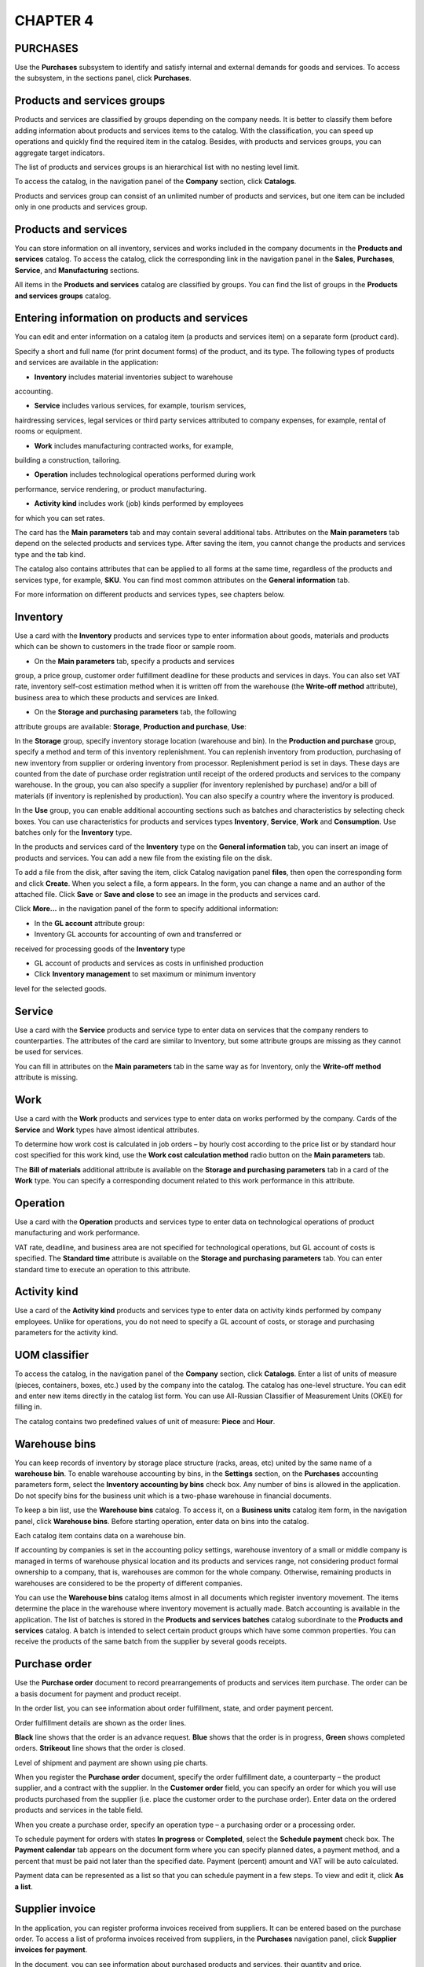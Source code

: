 CHAPTER 4
=========

.. _purchases-1:

PURCHASES
~~~~~~~~~

Use the **Purchases** subsystem to identify and satisfy internal and
external demands for goods and services. To access the subsystem, in the
sections panel, click **Purchases**.

Products and services groups
~~~~~~~~~~~~~~~~~~~~~~~~~~~~

Products and services are classified by groups depending on the company
needs. It is better to classify them before adding information about
products and services items to the catalog. With the classification, you
can speed up operations and quickly find the required item in the
catalog. Besides, with products and services groups, you can aggregate
target indicators.

The list of products and services groups is an hierarchical list with no
nesting level limit.

To access the catalog, in the navigation panel of the **Company**
section, click **Catalogs**.

Products and services group can consist of an unlimited number of
products and services, but one item can be included only in one products
and services group.

Products and services
~~~~~~~~~~~~~~~~~~~~~

You can store information on all inventory, services and works included
in the company documents in the **Products and services** catalog. To
access the catalog, click the corresponding link in the navigation panel
in the **Sales**, **Purchases**, **Service**, and **Manufacturing**
sections.

|image1521153996160768|

All items in the **Products and services** catalog are classified by
groups. You can find the list of groups in the **Products and services
groups** catalog.

|image1521153999271902|

Entering information on products and services
~~~~~~~~~~~~~~~~~~~~~~~~~~~~~~~~~~~~~~~~~~~~~

You can edit and enter information on a catalog item (a products and
services item) on a separate form (product card).

|image1521153996135234|

Specify a short and full name (for print document forms) of the product,
and its type. The following types of products and services are available
in the application:

-  **Inventory** includes material inventories subject to warehouse
accounting.

-  **Service** includes various services, for example, tourism services,
hairdressing services, legal services or third party services
attributed to company expenses, for example, rental of rooms or
equipment.

-  **Work** includes manufacturing contracted works, for example,
building a construction, tailoring.

-  **Operation** includes technological operations performed during work
performance, service rendering, or product manufacturing.

-  **Activity kind** includes work (job) kinds performed by employees
for which you can set rates.

The card has the **Main parameters** tab and may contain several
additional tabs. Attributes on the **Main parameters** tab depend on the
selected products and services type. After saving the item, you cannot
change the products and services type and the tab kind.

The catalog also contains attributes that can be applied to all forms at
the same time, regardless of the products and services type, for
example, **SKU**. You can find most common attributes on the **General
information** tab.

For more information on different products and services types, see
chapters below.

Inventory
~~~~~~~~~

Use a card with the **Inventory** products and services type to enter
information about goods, materials and products which can be shown to
customers in the trade floor or sample room.

-  On the **Main parameters** tab, specify a products and services
group, a price group, customer order fulfillment deadline for these
products and services in days. You can also set VAT rate, inventory
self-cost estimation method when it is written off from the warehouse
(the **Write-off method** attribute), business area to which these
products and services are linked.

-  On the **Storage and purchasing** **parameters** tab, the following
attribute groups are available: **Storage**, **Production and
purchase**, **Use**:

In the **Storage** group, specify inventory storage location
(warehouse and bin). In the **Production and purchase** group,
specify a method and term of this inventory replenishment. You can
replenish inventory from production, purchasing of new inventory from
supplier or ordering inventory from processor. Replenishment period
is set in days. These days are counted from the date of purchase
order registration until receipt of the ordered products and services
to the company warehouse. In the group, you can also specify a
supplier (for inventory replenished by purchase) and/or a bill of
materials (if inventory is replenished by production). You can also
specify a country where the inventory is produced.

In the **Use** group, you can enable additional accounting sections
such as batches and characteristics by selecting check boxes. You can
use characteristics for products and services types **Inventory**,
**Service**, **Work** and **Consumption**. Use batches only for the
**Inventory** type.

In the products and services card of the **Inventory** type on the
**General information** tab, you can insert an image of products and
services. You can add a new file from the existing file on the disk.

To add a file from the disk, after saving the item, click Catalog
navigation panel **files**, then open the corresponding form and click
**Create**. When you select a file, a form appears. In the form, you can
change a name and an author of the attached file. Click **Save** or
**Save and close** to see an image in the products and services card.

|image1521153997779131|

Click **More...** in the navigation panel of the form to specify
additional information:

-  In the **GL account** attribute group:

-  Inventory GL accounts for accounting of own and transferred or
received for processing goods of the **Inventory** type

-  GL account of products and services as costs in unfinished production

-  Click **Inventory management** to set maximum or minimum inventory
level for the selected goods.

|image1521153995306393|

.. _service-1:

Service
~~~~~~~

Use a card with the **Service** products and service type to enter data
on services that the company renders to counterparties. The attributes
of the card are similar to Inventory, but some attribute groups are
missing as they cannot be used for services.

|image1521153997192403|

You can fill in attributes on the **Main parameters** tab in the same
way as for Inventory, only the **Write-off method** attribute is
missing.

Work
~~~~

Use a card with the **Work** products and services type to enter data on
works performed by the company. Cards of the **Service** and **Work**
types have almost identical attributes.

|image1521153995219167|

To determine how work cost is calculated in job orders – by hourly cost
according to the price list or by standard hour cost specified for this
work kind, use the **Work cost calculation method** radio button on the
**Main parameters** tab.

The **Bill of materials** additional attribute is available on the
**Storage and purchasing parameters** tab in a card of the **Work**
type. You can specify a corresponding document related to this work
performance in this attribute.

Operation
~~~~~~~~~

Use a card with the **Operation** products and services type to enter
data on technological operations of product manufacturing and work
performance.

|image1521153995865740|

VAT rate, deadline, and business area are not specified for
technological operations, but GL account of costs is specified. The
**Standard time** attribute is available on the **Storage and purchasing
parameters** tab. You can enter standard time to execute an operation to
this attribute.

Activity kind
~~~~~~~~~~~~~

Use a card of the **Activity kind** products and services type to enter
data on activity kinds performed by company employees. Unlike for
operations, you do not need to specify a GL account of costs, or storage
and purchasing parameters for the activity kind.

|image1521153991779407|

UOM classifier
~~~~~~~~~~~~~~

To access the catalog, in the navigation panel of the **Company**
section, click **Catalogs**. Enter a list of units of measure (pieces,
containers, boxes, etc.) used by the company into the catalog. The
catalog has one-level structure. You can edit and enter new items
directly in the catalog list form. You can use All-Russian Classifier of
Measurement Units (OKEI) for filling in.

|image1521153999296681|

The catalog contains two predefined values of unit of measure: **Piece**
and **Hour**.

Warehouse bins
~~~~~~~~~~~~~~

You can keep records of inventory by storage place structure (racks,
areas, etc) united by the same name of a **warehouse bin**. To enable
warehouse accounting by bins, in the **Settings** section, on the
**Purchases** accounting parameters form, select the **Inventory
accounting by bins** check box. Any number of bins is allowed in the
application. Do not specify bins for the business unit which is a
two-phase warehouse in financial documents.

To keep a bin list, use the **Warehouse bins** catalog. To access it, on
a **Business units** catalog item form, in the navigation panel, click
**Warehouse bins**. Before starting operation, enter data on bins into
the catalog.

Each catalog item contains data on a warehouse bin.

|image1521153999320901|

If accounting by companies is set in the accounting policy settings,
warehouse inventory of a small or middle company is managed in terms of
warehouse physical location and its products and services range, not
considering product formal ownership to a company, that is, warehouses
are common for the whole company. Otherwise, remaining products in
warehouses are considered to be the property of different companies.

You can use the **Warehouse bins** catalog items almost in all documents
which register inventory movement. The items determine the place in the
warehouse where inventory movement is actually made. Batch accounting is
available in the application. The list of batches is stored in the
**Products and services batches** catalog subordinate to the **Products
and services** catalog. A batch is intended to select certain product
groups which have some common properties. You can receive the products
of the same batch from the supplier by several goods receipts.

Purchase order
~~~~~~~~~~~~~~

Use the **Purchase order** document to record prearrangements of
products and services item purchase. The order can be a basis document
for payment and product receipt.

|image1521153996079112|

In the order list, you can see information about order fulfillment,
state, and order payment percent.

Order fulfillment details are shown as the order lines.

**Black** line shows that the order is an advance request. **Blue**
shows that the order is in progress, **Green** shows completed orders.
**Strikeout** line shows that the order is closed.

Level of shipment and payment are shown using pie charts.

|image1521153996050015|

When you register the **Purchase order** document, specify the order
fulfillment date, a counterparty – the product supplier, and a contract
with the supplier. In the **Customer order** field, you can specify an
order for which you will use products purchased from the supplier (i.e.
place the customer order to the purchase order). Enter data on the
ordered products and services in the table field.

When you create a purchase order, specify an operation type – a
purchasing order or a processing order.

To schedule payment for orders with states **In progress** or
**Completed**, select the **Schedule payment** check box. The **Payment
calendar** tab appears on the document form where you can specify
planned dates, a payment method, and a percent that must be paid not
later than the specified date. Payment (percent) amount and VAT will be
auto calculated.

|image1521153991401826|

Payment data can be represented as a list so that you can schedule
payment in a few steps. To view and edit it, click **As a** **list**.

|image1521153991473933|

Supplier invoice
~~~~~~~~~~~~~~~~

In the application, you can register proforma invoices received from
suppliers. It can be entered based on the purchase order. To access a
list of proforma invoices received from suppliers, in the **Purchases**
navigation panel, click **Supplier invoices for payment**.

In the document, you can see information about purchased products and
services, their quantity and price.

|image1521153997365381|

As in the order, to plan payment in the supplier invoice, select the
corresponding check box and populate the **Payment calendar** tab. In
the payment calendar, you can select a **payment method** – cash or
non-cash. If you do not know the payment method, select **Undefined**.

Receiving goods
~~~~~~~~~~~~~~~

To record goods receipts from suppliers, use the **Goods receipt**
document. You can register the document based on the **Purchase order**
document. You can register supplier prices using the goods receipt.

|image1521153994152388|

In the goods receipt, specify the **Receipt from supplier** operation
type, enter information about the supplier and contract, a goods receipt
warehouse, and a certain storage bin if necessary.

On the **Services** tab, record receipt of third party services, for
example, lease or goods delivery. If the **Include services in the
inventory cost** check box is selected, before posting the document,
allocate expenses to the purchased goods cost. To allocate the expenses,
on the **Goods** tab, click **Allocate services**. When you click the
button, a menu to select one of allocation options (by quantity or by
cost) appears.

On the **Additionally** tab, you can specify a number and a date of the
incoming document, a performer department, and an employee responsible
for entering the document.

|image1521153991891976|

With the document list, you can record receipt of goods and services
(expenses) from suppliers including against open purchase orders.

|image1521153994174842|

You can register documents both against one and several selected
purchase orders.

You can analyze payment state of the selected purchase orders and mutual
settlements.

Returning products to supplier
~~~~~~~~~~~~~~~~~~~~~~~~~~~~~~

You can return received products to the supplier counterparty. To
register return, use the **Goods issue** document generated based on the
goods receipt. In the document, specify the **Return to supplier**
operation type.

|image1521153994080099|

Attributes of the goods issue for return to supplier are the same as
goods receipt attributes. In the document, you can see information about
the returned products. You cannot return the third party services.

Received invoice
~~~~~~~~~~~~~~~~

You can create the **Received invoice** document based on the goods
receipt.

|image1521153996830180|

Use the document to register invoices received from suppliers and keep
records of numbers of customs cargo declarations.

Goods movements
~~~~~~~~~~~~~~~

Goods can be moved among warehouses, departments and its bins. You can
register such movement using documents **Inventory movement** and
**Movement among bins**. If a two-phase warehouse is used, additionally
register documents **Debit slip** and **Credit slip** on goods shipment
and receipt.

Movement among bins
~~~~~~~~~~~~~~~~~~~

Use the **Movement among bins** document to register transfer of
products and services items among different bins of the same business
unit. It is available only if the **Inventory accounting by bins** check
box is selected in accounting parameters.

To access the document list, in the **Purchases** section, in the
**Warehouse** subsection, click **Movement among bins**.

|image1521153995774855|

In the document, specify a starting and final destination for the goods
being moved with precision to a warehouse bin. You can use the following
operation kinds of movement among bins:

-  Movement from one bin to several

-  Movement from several bins to one

Specify standard information about moved goods (name, characteristic,
quantity, and other) in the table field of the form.

Inventory movement
~~~~~~~~~~~~~~~~~~

Use the **Inventory movement** document to register movement of products
and services items between different storage locations, as well as to
write off inventory for internal consumption.

You can access a list of documents by clicking **Inventory movements**
in the **Warehouse** subsection in the **Purchases** section.

|image1521153994425361|

As a shipping warehouse, specify a warehouse from which goods are
shipped and if required its bin (attributes **Sender** and **Storage
bin** accordingly). As a receiving warehouse (the **Recipient**
attribute), specify a department to which goods are received.

Depending on the selected operation kind (**Movement**, **Write off as
expenses**, **Commissioning** or **Return from operation**), use the
document to display:

-  Inventory movement between warehouses

-  Inventory movement between production departments

-  Inventory movement from warehouse to production

-  Inventory movement (return) from production to warehouse

-  Inventory write-off for internal consumption

-  Inventory transfer to operation

-  Inventory return from operation

Option selection is also determined by the type of source business unit
and recipient.

Registering product movement based on release document
~~~~~~~~~~~~~~~~~~~~~~~~~~~~~~~~~~~~~~~~~~~~~~~~~~~~~~

Use the **Manufacturing** document to register product release. Enter
this document based on the **Production order** document. The entered
document is a basis for the **Inventory movement** document using which
you can register movement of manufactured products to a new storage
location.

Registering movement of goods reserved against customer order
~~~~~~~~~~~~~~~~~~~~~~~~~~~~~~~~~~~~~~~~~~~~~~~~~~~~~~~~~~~~~

To register movement of the goods reserved against a customer order, in
the **Inventory movement** document, specify a warehouse to move the
goods to as a receiving warehouse. Specify a warehouse where the goods
were reserved as a shipping warehouse. Fill in table field of the
document form with all items reserved against customer order in the
shipping warehouse taking into account the real product balance in
warehouse. For each item, you can specify quantity of reserved goods
intended for movement in the **Reserve** column.

You can create a single movement document for several orders. In this
case, specify information about each order in the **Customer order**
column of the table field of the document form.

Example

Goods were reserved against customer order in the **Main warehouse**. It
is more convenient for customer to take a part of the goods from another
warehouse (e.g. **temporary storage warehouse**). In the **Inventory
movement** document, specify the corresponding order in the **Customer
order** column. In the **Reserve** column, specify the quantity of
product units the customer wants to take from the shop. Specified
quantity of the goods reserved against order will be shipped from
temporary storage warehouse. On posting the **Goods issue** document,
the reserve shipped against customer order is removed automatically.

Additional expenses
~~~~~~~~~~~~~~~~~~~

You can use the **Additional expenses** document to record in accounting
additional expenses that increase the cost of inventory received from
counterparties. To access the document, in the **Purchases** section, in
the navigation panel, click **Additional expenses**.

|image1521153991865782|

In the document table field, specify goods receipts for registering
goods receipt with additional expenses and goods to which cost these
expenses will be allocated. To allocate cost, click **Allocate
expenses**, and then click **By quantity** or **By amount**. Based on
the document, a separate invoice with additional expense list is
generated.

Power of attorney
~~~~~~~~~~~~~~~~~

You can use the **Power of attorney** document to register powers of
attorney for receipt of goods. To access the document, in the **See
also** group, in the navigation panel, click **Powers of attorney**.

|image1521153999343250|

In the document, specify a goods supplier and an individual to whom
their receipt is trusted. You can specify a document for receiving goods
in the **Basis** field, i.e. **Purchase order**. Specify a goods list in
the table field.

Surplus and shortage
~~~~~~~~~~~~~~~~~~~~

You can access a journal of warehouse acts of physical inventory,
inventory capitalization and write-off by clicking **Warehouse acts** in
the navigation panel in the **Surplus and shortage** subsection of the
**Purchases** section.

|image1521153999366967|

Physical inventory
~~~~~~~~~~~~~~~~~~

You can use the **Physical inventory** document to carry out physical
inventory in a production department or a warehouse. The document does
not generate movements.

You can access the document by clicking **Physical inventory** in the
navigation panel in the **Surplus and shortage** group of the
**Purchases** section.

|image1521153996211389|

In the document, it is required to specify a warehouse or a production
department in which physical inventory is carried out. You can
additionally specify a storage bin which belongs to this storage
location if accounting by bins is kept in the application.

In the table field of the document form, enter information about the
product. Specify a product name, its characteristic, unit of measure,
quantity and amount (accounting and actual), and price. If batch
accounting is kept, specify a batch.

To automatically fill in a product list with remaining goods in the
warehouse, click **Fill in**, and then click the corresponding command
in the menu. To specify only accounting data in the table field without
filling in columns for actual product quantity, click **Fill in only
accounting data**.

Based on the **Physical inventory** document, you can generate documents
**Inventory capitalization** for surplus, **Inventory write-off** for
shortage write-off and **Entry of opening balance**. Table fields of
these documents depend on the carried out physical inventory. Enter
surplus of products and services items detected during physical
inventory into the **Inventory capitalization** document. Enter the
detected shortage into the **Inventory write-off** document.

You can enter opening balance for the **Inventory** section based on the
physical inventory document.

After posting these documents, quantity of products and services items
in the warehouse will be equal to the actual quantity.

Inventory capitalization
~~~~~~~~~~~~~~~~~~~~~~~~

To register capitalization of tangible assets to the warehouse or
production department, you can use the **Inventory capitalization**
document.

The document can be registered based on the carried out physical
inventory or an unlinked document in case of arbitrary goods
capitalization.

You can access the capitalization document journal by clicking
**Inventory capitalization** in the navigation panel (the **Surplus and
shortage** group) of the **Purchases** section.

If there is no **Inventory capitalization** link in the navigation
panel, add it. Click **Navigation settings** in the upper right corner
of the navigation panel. The **Navigation panel setup** form opens. Move
the **Inventory capitalization** link from the left side (objects which
you can add to the navigation panel) to the right side (objects which
you see in the navigation panel) by clicking **Add**.

|image1521153995277895|

In the document, fill in the **Correspondence** attribute to specify an
offsetting GL account, as well as main attributes (information about
company on whose behalf the document is registered, business unit and
storage bin to which goods are capitalized). In the **Basis** field,
specify the physical inventory document based on which capitalization is
carried out.

In the table field of the document form, specify information about
goods. This information is fully consistent with the information of the
**Physical inventory** document. If capitalization is carried out based
on this document, the table field will contain information about goods
surplus detected during physical inventory, including prices.

Specify information about goods with different characteristics as
separate lines of the capitalization document.

Inventory write-off
~~~~~~~~~~~~~~~~~~~

Use the **Inventory write-off** document to register write-off of
tangible assets from a warehouse or a production department from its
storage bin. The document can be registered based on carried out
physical inventory or an unlinked document in case of arbitrary product
write-off.

You can access the write-off document journal by clicking **Inventory
write-off** in the navigation panel (the **Surplus and shortage** group)
in the **Purchases** section.

If there is no **Inventory write-off** link in the navigation panel, add
it. Click **Navigation settings** in the upper right corner of the
navigation panel. The **Navigation panel setup** form opens. Move the
**Inventory write-off** link from the left side (objects which you can
add to the navigation panel) to the right side (objects which you can
see in the navigation panel) by clicking **Add**.

|image1521153995368688|

Fill in the document form in the same manner as for the **Inventory
capitalization** document. The only difference is that the product is
written off but not capitalized.

If you register the document based on the **Physical inventory**
document, a table field of the form is filled in automatically according
to shortage information detected during the physical inventory.

Inventory acceptance for commission
~~~~~~~~~~~~~~~~~~~~~~~~~~~~~~~~~~~

With «1C:SimpleERP», you can take advantage of automated recording of
business transactions of acceptance and transfer of goods for
commission.

.. _goods-acceptance-for-commission-1:

Goods acceptance for commission
~~~~~~~~~~~~~~~~~~~~~~~~~~~~~~~

To record goods receipt for commission in accounting, use the **Goods
receipt** document with the **Acceptance for commission** operation
kind.

|image1521153991724322|

In the table field, you can specify an order document under which
acceptance is carried out for each product. You can return goods
accepted for commission to the principal in the same manner as you
return goods received from the supplier. To register commission goods
return, use the **Goods issue** document with the **Return to
principal** operation kind.

To distinguish between own inventory on the company's balance sheet and
received inventory which is not on the company's balance sheet, specify
a delivery batch on acceptance and keeping records of goods for
commission, processing, or safe custody. For each type of inventory
there can be one batch with the corresponding status or several batches.
For example, for each delivery there is its own batch.

.. _sales-report-to-principal-1:

Sales report to principal
~~~~~~~~~~~~~~~~~~~~~~~~~

Use the **Report to principal** document to report to principal on sold
goods and calculate the commission.

|image1521153996855649|

In the table field of the **Inventory** tab, you can see all information
from the table field of the goods receipt using which you can register
goods acceptance for commission. In the table field, you can also see
information about prices and amounts of receipts and sales. In the
**Order** column, specify a sales order against which the goods received
for commission were sold. In the **Commission amount** column, specify
our company commission amount calculated using the information specified
on the **Additionally** tab.

Accepting for processing and safe custody
~~~~~~~~~~~~~~~~~~~~~~~~~~~~~~~~~~~~~~~~~

With the application, you can receive goods for processing and safe
custody (it is sale of customer goods processing and storage). These
receipt kinds are carried out using goods receipts for which the
**Receipt for processing** (**Receipt for safe custody**) operation kind
is set. To access the **Goods receipt** document form, in the
**Purchases** group, in the navigation panel, click **Goods receipts**.
The documents are registered in the same manner as commission trade
documents.

Transferring for processing and safe custody
~~~~~~~~~~~~~~~~~~~~~~~~~~~~~~~~~~~~~~~~~~~~

With the application, you can transfer goods for processing and safe
custody (in fact, it is the purchase of services of processing and
storage of company goods). To enable this option, in the **Settings**
section, in the **Purchases** accounting settings, select the
**Inventory receipt for safe custody** and **Inventory transfer for safe
custody** check boxes. These transfer kinds are executed using the goods
issues for which the **Transfer to processing** (**Transfer for safe
custody**) operation kind is specified. To access the **Goods issue**
document form, in the **Sales** section navigation panel, click **Goods
issues**. The documents are registered in the same manner as commission
trade documents.

Use the **Processor report** document to enter processing of raw
materials and materials transferred to the processor in accounting. To
access the document, in the **Purchases** section, in the **Processing**
group, click **Processor reports**. The document form looks like:

|image1521153996470975|

The document contains information about the processor and concluded
contact. Enter data about products received due to processing into the
**Products** attribute group: finished product name according to the
**Products and services** catalog, quantity, unit of measure,
characteristic, production bill of materials. The list of goods
transferred to processing and consumed for manufacturing is specified on
the **Materials** tab.

The **Waste** tab contains the list of side products, i.e., products and
services manufactured due to processing. Waste is capitalized at zero
cost.

|image1521153997831582|

Information about processor services is specified on the **Services**
tab: service name, its cost and VAT amount.

|image1521153997166775|

Selling goods from two-phase warehouse
~~~~~~~~~~~~~~~~~~~~~~~~~~~~~~~~~~~~~~

To enable separation of inventory accounting to warehouse and financial
accounting, select the **Use two-phase warehouse** check box in the
**Purchases** accounting settings of the **Settings** section.

Register the **Goods issue** document when selling goods from a
warehouse.

To access the document list, in the **Sales** section, in the **Sales**
subsection, click **Goods issues**.

Mutual settlements and remaining goods in warehouses change after
posting the document. If goods are shipped from a two-phase warehouse,
register the **Issue slip** document for shipment.

Another option of write-off from a warehouse is to return goods which
were received to the warehouse and create financial receipt documents.
In this case, the scheme will be similar to sale of goods.

You can enter the document based on a customer order, a proforma invoice
or a goods receipt.

|image1521153996957699|

In the document table field, specify information about products and
services for sale, including previously entered **Customer order** if
the sale is carried out against the order.

Prepayment setoff
~~~~~~~~~~~~~~~~~

On the **Prepayment** tab, you can see a tabular section to fill in with
information on setoff of advances from customer or setoff of advances to
supplier if a return operation is recorded with the document. Click
**Select** to open a dialog box for editing the **Prepayment setoff**
tabular section.

|image1521153996394318|

In the dialog box, you can enter information about setoff of advances
received earlier from a customer.

|image1521153996369693|

The field in the upper side of the dialog box (the **Advances** group)
is automatically filled in with a list of this customer advances that
are not set off. In the lower side of the dialog box, specify which
payments of this customer recorded with documents **Credit slip** and
**Cash receipt to account** are to be set off as an advance.

Issue slip
~~~~~~~~~~

You can enter the document based on the goods issue. Use the document to
register shipment from a two-phase warehouse. To access the document
list, in the **Purchases** section, in the **Warehouse** subsection,
click **Issue slips**.

If there is no **Issue slips** link in the navigation panel, add it. To
add it, click **Navigation settings** in the **Purchases** panel. The
**Navigation panel setup** form opens. Move the **Issue slips** link
from the left side (items which you can add to the navigation panel) to
the right side (items which you can see in the navigation panel) by
clicking **Add**.

|image1521153999395768|

In the form table field, enter a list of products and services items
shipped from a two-phase warehouse. For each item, specify a name, a
characteristic, a unit of measure and quantity.

Receiving goods to a two-phase warehouse
~~~~~~~~~~~~~~~~~~~~~~~~~~~~~~~~~~~~~~~~

Use the **Goods receipt** document to record receipt of goods to a
warehouse.

To access the document list, in the **Purchases** section, click **Goods
receipts**. When you post this document, remaining goods in the
accounting system and mutual settlements state change. If goods are
received to a two-phase warehouse, create the **Receipt slip** document.

You can enter the goods receipt based on the **Purchase order**
document. Inventories earlier written off from a warehouse can also be
returned to the warehouse. In this case, financial sale documents are
registered. Document flow scheme will be similar to receipt.

|image1521153994152388|

In the document on the **Goods** tab, specify standard information about
received inventory – a name, a characteristic, quantity, a price, and an
amount. In the **Order** column, you can see a link to the **Purchase
order** basis document.

Receipt slip
~~~~~~~~~~~~

Use the document to register receipt of tangible assets to a two-phase
warehouse. You can create a goods receipt document based on this
document.

To access the document list, in the **Purchases** section, in the
**Warehouse** subsection, click **Receipt slips**.

If there is no **Receipt slips** link in the navigation panel of the
**Purchases** section, add it. To add it, click **Navigation settings**
in the **Purchases** section. The **Navigation panel setup** form opens.
Move the **Receipt slips** link from the left side (items which you can
add to the navigation panel) to the right side (items which you can see
in the navigation panel) by clicking **Add**.

|image1521153999424586|

In the document table field, enter a list of products and services items
received to a two-phase warehouse. For each item, specify a name, a
characteristic, a unit of measure and quantity.

If you register inventory movement to a two-phase warehouse, enter
**Receipt slip** as the inventory movement document does not generate
receipt movements by a two-phase warehouse.

Calculating inventory demand
~~~~~~~~~~~~~~~~~~~~~~~~~~~~

The application includes a specific data processor calculating company
inventory demand (shortage). To open the data processor, in the
**Purchases** section, click **Demand calculation**.

|image1521153994376777|

The data processor form contains a tree of products and services items
and information about them.

In table field columns of the data processor, you can specify products
and services, characteristics and overdue demand (in products and
services units) on the current date, and demand forecast by dates.

If you select an item in the tree and expand it, you can receive
information on the calculation basis: forecasted inventory balance,
expected receipt and consumption, minimum and maximum inventory levels
(the latter is specified in the **Inventory management** information
register. You can access it from a products and services card). Basis
can be detailed up to orders, which are sources of inventory receipt and
consumption.

On the **Recommendations** tab, you can see a list of products and
services items with shortage and inventory replenishment methods.
Replenishment method main for products and services is represented as
"…(main)".

|image1521153994318091|

For each products and services item, in the **Characteristic/Source**
column, specify products and services characteristic with suppliers. The
main supplier is defined on the basis of the products and services card
data and information on suppliers using which prices for these products
and services were registered. Besides, in the table field, you can
specify a receipt date, i.e. inventory demand date with possible receipt
dates. The latest date from inventory demand date and the current date
including replenishment deadline is specified.

Select a check box for the products and services item to be included in
the order. By default, check boxes are selected for the items whose
demand dates are greater than or equal to the date of expected receipt.

Besides, for every products and services item, specify shortage amount,
a price registered on products and services receipt from a counterparty
(according to the counterparty price list), cost, a currency and a price
kind from the counterparty price list.

On the **Orders** tab, click **Generate orders**. Orders including
products and services items with selected check boxes will be generated
automatically.

|image1521153994345522|

Orders are generated according to the following rules:

-  Order type is defined by replenishment method of products and
services item (for purchase, the **Purchase order** document with the
**Purchasing order** operation kind is generated. For production, the
**Production order** document is generated. For processing, the
**Purchase order** document with the **Processing order** operation
kind is generated).

-  If a supplier is known, the default counterparty contract is
automatically inserted into the order.

-  Products and services items with the same indicators, for example, a
replenishment method, a counterparty, a currency, a receipt date (if
the **Specify planned receipt date in the tabular section** radio
button is set in the accounting parameter settings) are grouped into
a single order.

Use buttons of the command bar |image1521153999451719|
to post the order selected in the list or cancel the order posting. You
can mark for deletion orders generated by mistake.

Counterparty price lists
~~~~~~~~~~~~~~~~~~~~~~~~

With the application, you can generate and print a counterparty price
list using the **Counterparty price lists** data processor.

|image1521153992636490|

Prices are registered in the application by posting the **Goods
receipt** document with the counterparty price kind and the selected
**Register supplier prices** check box. This data is displayed in the
**Counterparty price lists** data processor. You can change the data
using the **Counterparty products and services price** dialog box.

|image1521153999482254|

The application saves information about all users who changed the price
of products and services or counterparty products and services.

Counterparty price kinds
~~~~~~~~~~~~~~~~~~~~~~~~

In the application, you can store prices of suppliers and company
competitors, as well as print a price list of the selected counterparty.
You can automatically insert counterparty prices into goods receipts and
purchase orders and register them by goods receipts.

You can change company own prices (to percent or amount), calculate them
according to the basic price kind, products and services prices or
counterparty prices, round off products and services prices, or delete
price values. Specify price calculation methods in the **Price kinds**
catalog. Prices are recalculated dynamically in the document (dynamic
prices) or in a special data processor (calculated prices).

Data on price kinds, discounts, counterparty prices under the contract,
price kind format used when displaying prices in the price list is
stored in the infobase. When you select a contract, default values are
automatically inserted into the document and company own prices are
recalculated.

Purchasing reports
~~~~~~~~~~~~~~~~~~

You can access **Purchasing** reports by clicking **Inventory and
purchasing reports** in the panel.

|image1521153999508105|

Inventory demand
~~~~~~~~~~~~~~~~

With the **Inventory demand** report, you can identify demands for raw
materials and materials required for production (both from own and
supplier's raw materials) and for transferring for processing.

|image1521153999537960|

The report shows demand for products and services and how to satisfy the
demand by displaying unsatisfied demand.

You can satisfy demand for products and services using the following
methods:

-  Reservation in storage location

-  Placement in a purchase order

-  Placement in a production order

The selected option is registered by documents generated on the basis of
the **Customer order** document.

Inventory movement schedule
~~~~~~~~~~~~~~~~~~~~~~~~~~~

In the **Inventory movement schedule** report, you can see planned
receipts and shipments of products and services in quantitative terms
over the selected time period.

|image1521153994401706|

You can display the schedule with details by dates.

Order placement
~~~~~~~~~~~~~~~

To access the **Order placement** report, in the **More** menu, click
**All reports**, and then click **Order placement**. The **Order
placement** report contains data on orders that are fulfilled due to
receipts under other orders. The report is generated with details up to
products and services. It can be generated in the following modes:
**Statement** and **Balance**.

|image1521153995918406|

Inventory turnover
~~~~~~~~~~~~~~~~~~

Use the report to analyze the **Turnover** and **Average inventory
storage time (days)** indicators.

The **Turnover** indicator is calculated as ratio between inventory
consumption over the period and average remaining inventory over the
period. The **Average inventory storage time (days)** indicator is
calculated as ratio between a number of period days and inventory
turnover.

|image1521153995336788|

You can manage the indicator calculation precision by setting the
calculation frequency. It is not recommended to generate the report if
the period end and start are not set.

Payable by periods
~~~~~~~~~~~~~~~~~~

To access the **Order placement** report, in the **More** menu, click
**All reports**, and then click **Order placement**. In the **Payable by
periods** report, you can see an amount of company debt to
counterparties with debt periods – less than a week, 1-2 weeks, 2 weeks
– a month, 1-2 months, over two months.

The report also shows information about total debt, overdue receivable
amount and number of overdue days.

The report is generated for a specific date or the current one if the
date is not set.

Purchase orders
~~~~~~~~~~~~~~~

Use the report to analyze company purchase orders. You can access the
report by clicking **All reports...**. There are the following modes of
the report generation: **Statement** and **Balance**.

In the **Statement** mode, you can see information about purchase orders
registered over the specified period. Orders are grouped by suppliers
(counterparties). For each order, specify products and services listed
in it and products and services turnover: **Opening balance** and
**Closing balance**, **Ordered** and **Received**.

|image1521153995999190|

In the **Balance** mode, the report contains information about
allocation of order balance for purchase on the specified date. Data is
grouped by suppliers.

|image1521153999568736|

Order payment
~~~~~~~~~~~~~

With the report, you can analyze purchase order payment. To access the
report, in the **Mutual settlements** report group, click **Order
payment**.

|image1521153999619982|

The report data is grouped by suppliers, companies and contracts.

.. _invoice-payment-1:

Invoice payment
~~~~~~~~~~~~~~~

In the report, you can see data on supplier invoice payment. To access
the report, in the **Mutual settlements** report group, click **Invoice
payment**.

|image1521153999650401|

The report data is grouped by suppliers and contracts.

.. _purchases-2:

Purchases
~~~~~~~~~

With the **Purchases** report, you can analyze products and services
purchased by the company over the specified period. You can access the
report by clicking **Purchases** in the **All reports** group. In the
report, you can see information about quantity and amount of purchase.
Data is grouped by orders and products and services.

|image1521153996700052|

Settlements with suppliers
~~~~~~~~~~~~~~~~~~~~~~~~~~

Use the **Settlements with suppliers** report to see dynamics of
settlements with counterparties over the specified period. You can
access the report by clicking the corresponding link in the **All
reports** group. You can generate the report in the following modes:
**Statement** and **Balance**.

In the **Statement** mode, you can see information about settlements
with suppliers, including orders and contracts under which there were
transactions between the company and counterparties.

|image1521153997240449|

The report is generated over the specified period. The report data is
grouped by counterparties, contracts and orders.

In the **Balance** mode, you can see information about balance of
settlements with suppliers, including orders and contracts under which
there were transactions between the company and counterparties.

In the **Balance** mode, there are the same data groups as in the
**Statement** mode.

.. _mutual-settlements-1:

Mutual settlements
~~~~~~~~~~~~~~~~~~

With the **Mutual settlements** report, you can see state and dynamics
of mutual settlements with counterparties (customers, suppliers, etc.)
over the specified period.

.. _inventory-1:

Inventory
~~~~~~~~~

With the **Inventory** report, you can receive full information about
receipt, shipment and current quantity of inventory in unrestricted
stock and reserve under customer orders. To access the report, in the
**See also** report group, click Inventory. Data is additionally grouped
by warehouses.

Below, you can see an example of the report with a filter set by company
and products and services. The report contains information about opening
and closing balance in the company and counterparty warehouses. The
report data is presented in quantitative and value terms.

|image1521153999687314|

You can generate the report in the following modes: **Statement** and
**Balance**. In the **Balance** mode, the report does not display
information on receipt and consumption and shows only closing balance.

|image1521153991521726|

Inventory by CCD
~~~~~~~~~~~~~~~~

You can analyze inventories imported from foreign countries using the
**Inventory by CCD** report. You can access the report from the **See
also** report group. In the **Statement** mode, the report allows you to
receive full information about receipt, shipment and current quantity of
any imported product having the CCD number, in the selected storage
location. The report data is presented in quantitative terms.

|image1521153995247214|

In the **Balance** mode, the report does not display information on
receipt and consumption. It shows only closing balance.

|image1521153991548254|

Received inventory
~~~~~~~~~~~~~~~~~~

The report allows you to receive full information about inventory
received for commission, processing or safe custody. You can access the
report from the **See also** report group.

|image1521153996802677|

The report contains information about opening and closing balance of
counterparty inventory in the company warehouses. The report data is
presented in quantitative and value terms.

You can generate the report in the following modes: **Statement** and
**Balance**. In the **Balance** mode, the report does not display
information on receipt and consumption and shows only closing balance.

|image1521153990642854| 

Transferred inventory
~~~~~~~~~~~~~~~~~~~~~

The report allows you to receive full information about inventory
transferred for commission, processing or safe custody by a third party
counterparty. You can access the report from the **See also** report
group.

|image1521153997624896|

The report contains information about opening and closing balance of
counterparty inventory. The report data is presented in quantitative and
value terms.

You can generate the report in the following modes: **Statement** and
**Balance**. In the **Balance** mode, the report does not display
information on receipt and consumption. It shows only closing balance.

Remaining quantity in warehouse
~~~~~~~~~~~~~~~~~~~~~~~~~~~~~~~

To access the report, in the **Purchases** section, click **More**, and
then click **All reports**.

The report does not display information about receipt and consumption.
It shows only closing balance in storage locations.

|image1521153999721803|

Receipt and payment under orders
~~~~~~~~~~~~~~~~~~~~~~~~~~~~~~~~

Use the report to analyze state of purchase order payments and receipt.
To access the report, in the **Purchases** section, in the **More**
menu, click **All reports**.

|image1521153990711559|

The data is grouped by products and services and purchase orders.

The report presents the following information about payment for goods
under order: order amount, paid amount and amount for repayment to fully
pay for the order.

The report presents information about goods receipt displaying the
following goods quantity in base units: specified in the order,
received, and quantity to receive. You can also see goods quantity under
the customer order placed in this purchase order.

Goods movement among warehouses
~~~~~~~~~~~~~~~~~~~~~~~~~~~~~~~

Use the report to get information about receipt, shipment and current
quantity of goods in the selected storage location. Data is grouped by
warehouses.

Below, you can see an example of the report with a filter set by company
and products and services. In the report, you can see information about
opening and closing balance in warehouses and counterparty-processors.
The report data is presented in quantitative and value terms.

|image1521153999746388|

If a two-phase scheme is used for corresponding warehouses, you can see
information about inventory quantity to be written off with issue slips
and inventory quantity to be capitalized with goods receipts.

Serial numbers and guarantee periods
~~~~~~~~~~~~~~~~~~~~~~~~~~~~~~~~~~~~

In «1C:SimpleERP» you can use serial numbers and guarantee periods.

Who will benefit from this solution? First of all, electronic stores and
other trading companies which keep accounting of goods using serial
numbers.

It can also be useful for manufacturing companies which assign serial
numbers to finished products or use components with serial numbers.

By specifying a serial number on sale, you record the sale of a specific
product unit and print a guarantee card.

Guarantee period and sale date are registered in products and services
card, and based on this data the application helps to control the
guarantee period.

A user can quickly determine a sale date on return by generating a
report by the serial number.

To make serial numbers and guarantee period available, in the
**Settings** section, click **Purchases**, and then select the **Use
serial numbers** check box.

|image1521153992248347|

You can specify serial numbers for reference and also control balance
considering these numbers.

If you use serial numbers for reference, they are optional. Serial
numbers are entered in the sale documents when a product is transferred
to a customer to register a guarantee period start.

**Important!** Serial numbers are unique for each products and services
item.

You can determine whether accounting by serial numbers is kept for this
specific products and services item for each products and services item.

If serial numbers are required for the product, select the **Use serial
numbers** check box in the products and services card.

|image1521153998736716|

If you need to control product guarantee period, fill in the following
parameters on the **Production and procurement** tab of the products and
services card:

|image1521153998763782|

Select the **Write out guarantee card** check box to print a guarantee
card on sale.

Accounting of goods with serial numbers
~~~~~~~~~~~~~~~~~~~~~~~~~~~~~~~~~~~~~~~

If you enable serial numbers, the **Serial numbers** column will appear
in the **Products** tabular section of all receipt documents (supplier
invoice, entry of opening balance, receipt slip, production).

If balance control by numbers is used, the column is required. Users can
use a selection form to facilitate serial number input:

|image1521153998789657|

In this form, you can:

|image1521153990761449|
– Read a serial number with a barcode scanner.

When registering serial numbers using a scanner, a number and a barcode
of this serial number will be recorded in the application.

|image1521153998814440| – Select a serial number from those created earlier.

|image1521153998843359| – Enter manually using a keyboard. If number template is
specified, unchanged part will be inserted automatically.

|image1521153998868936| – Create a serial number.

|image1521153998898333| – Create a required quantity of serial numbers. Available
actions are **Generate numbers in order** and **Fill with numbers from
the range**.

Serial number shall include not more than 25 characters. The number can
be created from template or in free format.

|image1521153998920003|

If balance control is enabled, serial numbers are required in all goods
movement documents.

Serial numbers in shipment and movement documents are selected according
to the current availability status.

|image1521153998947179|

While scanning a barcode, all data about the scanned product as well as
a serial number are filled out in documents.

Barcode can be generated both for products and services item and for a
separate serial number of a product. Barcodes in 1C shall be unique.

Reports
~~~~~~~

Use the following reports to control balance and turnovers with serial
numbers:

-  Serial number movements

-  Serial number balances

-  Record serial number by warehouses

These reports can be found in the report list using the Serial numbers
tag.

|image1521153998973849| 

.. |image1521153996160768| image:: media/image116.png
   :width: 4.63542in
   :height: 2.20833in
.. |image1521153999271902| image:: media/image117.png
   :width: 3.97917in
   :height: 2.42708in
.. |image1521153996135234| image:: media/image118.png
   :width: 4.67708in
   :height: 3.10417in
.. |image1521153997779131| image:: media/image119.png
   :width: 4.63542in
   :height: 3.92708in
.. |image1521153995306393| image:: media/image120.png
   :width: 2.72917in
   :height: 2in
.. |image1521153997192403| image:: media/image121.png
   :width: 4.63542in
   :height: 3.67708in
.. |image1521153995219167| image:: media/image122.png
   :width: 4.63542in
   :height: 3.66667in
.. |image1521153995865740| image:: media/image123.png
   :width: 4.63542in
   :height: 2.5625in
.. |image1521153991779407| image:: media/image124.png
   :width: 4.63542in
   :height: 2.77083in
.. |image1521153999296681| image:: media/image125.png
   :width: 3.9375in
   :height: 1.875in
.. |image1521153999320901| image:: media/image126.png
   :width: 3.9375in
   :height: 1.25in
.. |image1521153996079112| image:: media/image127.png
   :width: 4.63542in
   :height: 3.42708in
.. |image1521153996050015| image:: media/image128.png
   :width: 4.63542in
   :height: 4.125in
.. |image1521153991401826| image:: media/image129.png
   :width: 4.55208in
   :height: 2.4375in
.. |image1521153991473933| image:: media/image130.png
   :width: 4.55208in
   :height: 2.39583in
.. |image1521153997365381| image:: media/image131.png
   :width: 4.63542in
   :height: 4.54167in
.. |image1521153994152388| image:: media/image91.png
   :width: 4.63542in
   :height: 3.79167in
.. |image1521153991891976| image:: media/image132.png
   :width: 4.67708in
   :height: 2.3125in
.. |image1521153994174842| image:: media/image133.png
   :width: 4.67708in
   :height: 3.76042in
.. |image1521153994080099| image:: media/image134.png
   :width: 4.65625in
   :height: 3.71875in
.. |image1521153996830180| image:: media/image135.png
   :width: 4.63542in
   :height: 3.82292in
.. |image1521153995774855| image:: media/image136.png
   :width: 4.63542in
   :height: 3.85417in
.. |image1521153994425361| image:: media/image90.png
   :width: 4.625in
   :height: 3.21875in
.. |image1521153991865782| image:: media/image137.png
   :width: 4.63542in
   :height: 3.78125in
.. |image1521153999343250| image:: media/image138.png
   :width: 3.9375in
   :height: 2.84375in
.. |image1521153999366967| image:: media/image139.png
   :width: 4.63542in
   :height: 2.34375in
.. |image1521153996211389| image:: media/image140.png
   :width: 4.63542in
   :height: 3.78125in
.. |image1521153995277895| image:: media/image141.png
   :width: 4.625in
   :height: 3.15625in
.. |image1521153995368688| image:: media/image142.png
   :width: 4.63542in
   :height: 3.16667in
.. |image1521153991724322| image:: media/image87.png
   :width: 4.63542in
   :height: 3.41667in
.. |image1521153996855649| image:: media/image88.png
   :width: 4.625in
   :height: 2.92708in
.. |image1521153996470975| image:: media/image143.png
   :width: 4.63542in
   :height: 3.59375in
.. |image1521153997831582| image:: media/image144.png
   :width: 4.63542in
   :height: 2.16667in
.. |image1521153997166775| image:: media/image145.png
   :width: 4.63542in
   :height: 2.16667in
.. |image1521153996957699| image:: media/image146.png
   :width: 4.66667in
   :height: 3.77083in
.. |image1521153996394318| image:: media/image147.png
   :width: 4.625in
   :height: 1.52083in
.. |image1521153996369693| image:: media/image148.png
   :width: 4.63542in
   :height: 3.34375in
.. |image1521153999395768| image:: media/image149.png
   :width: 3.9375in
   :height: 1.96875in
.. |image1521153994152388| image:: media/image91.png
   :width: 4.63542in
   :height: 3.79167in
.. |image1521153999424586| image:: media/image150.png
   :width: 3.9375in
   :height: 2.02083in
.. |image1521153994376777| image:: media/image151.png
   :width: 4.63542in
   :height: 2.15625in
.. |image1521153994318091| image:: media/image152.png
   :width: 4.63542in
   :height: 2.15625in
.. |image1521153994345522| image:: media/image153.png
   :width: 4.63542in
   :height: 2.16667in
.. |image1521153999451719| image:: media/image154.png
   :width: 0.27083in
   :height: 0.125in
.. |image1521153992636490| image:: media/image55.png
   :width: 4.625in
   :height: 3.22917in
.. |image1521153999482254| image:: media/image155.png
   :width: 2.39583in
   :height: 2.39583in
.. |image1521153999508105| image:: media/image156.png
   :width: 4.58333in
   :height: 5.52083in
.. |image1521153999537960| image:: media/image157.png
   :width: 3.9375in
   :height: 2.84375in
.. |image1521153994401706| image:: media/image158.png
   :width: 4.63542in
   :height: 2.71875in
.. |image1521153995918406| image:: media/image159.png
   :width: 4.63542in
   :height: 2.5in
.. |image1521153995336788| image:: media/image160.png
   :width: 4.63542in
   :height: 3.3125in
.. |image1521153995999190| image:: media/image161.png
   :width: 4.63542in
   :height: 3.26042in
.. |image1521153999568736| image:: media/image162.png
   :width: 3.9375in
   :height: 2.13542in
.. |image1521153999619982| image:: media/image163.png
   :width: 3.9375in
   :height: 2.13542in
.. |image1521153999650401| image:: media/image164.png
   :width: 3.9375in
   :height: 1.97917in
.. |image1521153996700052| image:: media/image165.png
   :width: 4.63542in
   :height: 3.29167in
.. |image1521153997240449| image:: media/image166.png
   :width: 4.63542in
   :height: 2.41667in
.. |image1521153999687314| image:: media/image167.png
   :width: 4.40625in
   :height: 2.86458in
.. |image1521153991521726| image:: media/image168.png
   :width: 4.4375in
   :height: 3.08333in
.. |image1521153995247214| image:: media/image169.png
   :width: 4.625in
   :height: 2.36458in
.. |image1521153991548254| image:: media/image170.png
   :width: 4.53125in
   :height: 1.92708in
.. |image1521153996802677| image:: media/image171.png
   :width: 4.63542in
   :height: 2.0625in
.. |image1521153990642854| image:: media/image172.png
   :width: 4.46875in
   :height: 2.90625in
.. |image1521153997624896| image:: media/image173.png
   :width: 4.63542in
   :height: 2.375in
.. |image1521153999721803| image:: media/image174.png
   :width: 4.21875in
   :height: 2.39583in
.. |image1521153990711559| image:: media/image175.png
   :width: 4.39583in
   :height: 2.76042in
.. |image1521153999746388| image:: media/image176.png
   :width: 4.25in
   :height: 2.16667in
.. |image1521153992248347| image:: media/image177.png
   :width: 4.60417in
   :height: 2.66667in
.. |image1521153998736716| image:: media/image178.png
   :width: 4.65625in
   :height: 2.67708in
.. |image1521153998763782| image:: media/image179.png
   :width: 4.65625in
   :height: 0.89583in
.. |image1521153998789657| image:: media/image180.png
   :width: 4.73958in
   :height: 1.89583in
.. |image1521153990761449| image:: media/image181.png
   :width: 0.41667in
   :height: 0.33333in
.. |image1521153998814440| image:: media/image182.png
   :width: 0.875in
   :height: 0.30208in
.. |image1521153998843359| image:: media/image183.png
   :width: 0.96875in
   :height: 0.29167in
.. |image1521153998868936| image:: media/image184.png
   :width: 1.28125in
   :height: 0.28125in
.. |image1521153998898333| image:: media/image185.png
   :width: 1.05208in
   :height: 0.28125in
.. |image1521153998920003| image:: media/image186.png
   :width: 4.53125in
   :height: 2.88542in
.. |image1521153998947179| image:: media/image187.png
   :width: 4.41667in
   :height: 1.65625in
.. |image1521153998973849| image:: media/image188.png
   :width: 4.38542in
   :height: 2.27083in
